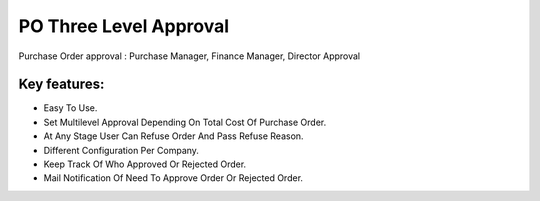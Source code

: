 
=======================
PO Three Level Approval
=======================

Purchase Order approval : Purchase Manager, Finance Manager, Director Approval

Key features:
-------------
* Easy To Use.
* Set Multilevel Approval Depending On Total Cost Of Purchase Order.
* At Any Stage User Can Refuse Order And Pass Refuse Reason.
* Different Configuration Per Company.
* Keep Track Of Who Approved Or Rejected Order.
* Mail Notification Of Need To Approve Order Or Rejected Order.
